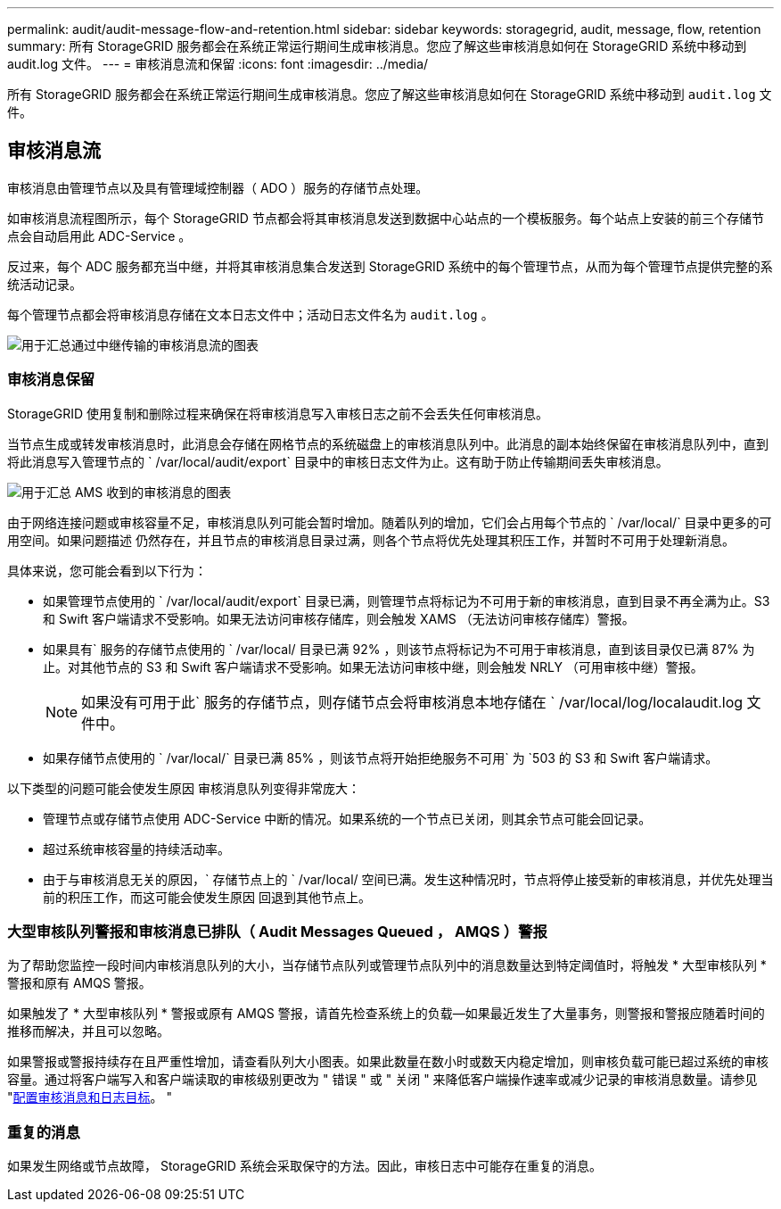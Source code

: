 ---
permalink: audit/audit-message-flow-and-retention.html 
sidebar: sidebar 
keywords: storagegrid, audit, message, flow, retention 
summary: 所有 StorageGRID 服务都会在系统正常运行期间生成审核消息。您应了解这些审核消息如何在 StorageGRID 系统中移动到 audit.log 文件。 
---
= 审核消息流和保留
:icons: font
:imagesdir: ../media/


[role="lead"]
所有 StorageGRID 服务都会在系统正常运行期间生成审核消息。您应了解这些审核消息如何在 StorageGRID 系统中移动到 `audit.log` 文件。



== 审核消息流

审核消息由管理节点以及具有管理域控制器（ ADO ）服务的存储节点处理。

如审核消息流程图所示，每个 StorageGRID 节点都会将其审核消息发送到数据中心站点的一个模板服务。每个站点上安装的前三个存储节点会自动启用此 ADC-Service 。

反过来，每个 ADC 服务都充当中继，并将其审核消息集合发送到 StorageGRID 系统中的每个管理节点，从而为每个管理节点提供完整的系统活动记录。

每个管理节点都会将审核消息存储在文本日志文件中；活动日志文件名为 `audit.log` 。

image::../media/audit_message_flow.gif[用于汇总通过中继传输的审核消息流的图表]



=== 审核消息保留

StorageGRID 使用复制和删除过程来确保在将审核消息写入审核日志之前不会丢失任何审核消息。

当节点生成或转发审核消息时，此消息会存储在网格节点的系统磁盘上的审核消息队列中。此消息的副本始终保留在审核消息队列中，直到将此消息写入管理节点的 ` /var/local/audit/export` 目录中的审核日志文件为止。这有助于防止传输期间丢失审核消息。

image::../media/audit_message_retention.gif[用于汇总 AMS 收到的审核消息的图表]

由于网络连接问题或审核容量不足，审核消息队列可能会暂时增加。随着队列的增加，它们会占用每个节点的 ` /var/local/` 目录中更多的可用空间。如果问题描述 仍然存在，并且节点的审核消息目录过满，则各个节点将优先处理其积压工作，并暂时不可用于处理新消息。

具体来说，您可能会看到以下行为：

* 如果管理节点使用的 ` /var/local/audit/export` 目录已满，则管理节点将标记为不可用于新的审核消息，直到目录不再全满为止。S3 和 Swift 客户端请求不受影响。如果无法访问审核存储库，则会触发 XAMS （无法访问审核存储库）警报。
* 如果具有` 服务的存储节点使用的 ` /var/local/ 目录已满 92% ，则该节点将标记为不可用于审核消息，直到该目录仅已满 87% 为止。对其他节点的 S3 和 Swift 客户端请求不受影响。如果无法访问审核中继，则会触发 NRLY （可用审核中继）警报。
+

NOTE: 如果没有可用于此` 服务的存储节点，则存储节点会将审核消息本地存储在 ` /var/local/log/localaudit.log 文件中。

* 如果存储节点使用的 ` /var/local/` 目录已满 85% ，则该节点将开始拒绝服务不可用` 为 `503 的 S3 和 Swift 客户端请求。


以下类型的问题可能会使发生原因 审核消息队列变得非常庞大：

* 管理节点或存储节点使用 ADC-Service 中断的情况。如果系统的一个节点已关闭，则其余节点可能会回记录。
* 超过系统审核容量的持续活动率。
* 由于与审核消息无关的原因，` 存储节点上的 ` /var/local/ 空间已满。发生这种情况时，节点将停止接受新的审核消息，并优先处理当前的积压工作，而这可能会使发生原因 回退到其他节点上。




=== 大型审核队列警报和审核消息已排队（ Audit Messages Queued ， AMQS ）警报

为了帮助您监控一段时间内审核消息队列的大小，当存储节点队列或管理节点队列中的消息数量达到特定阈值时，将触发 * 大型审核队列 * 警报和原有 AMQS 警报。

如果触发了 * 大型审核队列 * 警报或原有 AMQS 警报，请首先检查系统上的负载—如果最近发生了大量事务，则警报和警报应随着时间的推移而解决，并且可以忽略。

如果警报或警报持续存在且严重性增加，请查看队列大小图表。如果此数量在数小时或数天内稳定增加，则审核负载可能已超过系统的审核容量。通过将客户端写入和客户端读取的审核级别更改为 " 错误 " 或 " 关闭 " 来降低客户端操作速率或减少记录的审核消息数量。请参见 "xref:../monitor/configure-audit-messages.adoc[配置审核消息和日志目标]。 "



=== 重复的消息

如果发生网络或节点故障， StorageGRID 系统会采取保守的方法。因此，审核日志中可能存在重复的消息。

